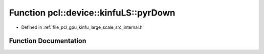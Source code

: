 .. _exhale_function_kinfu__large__scale_2src_2internal_8h_1af216aa71cc821ad1117b8e860d61af9a:

Function pcl::device::kinfuLS::pyrDown
======================================

- Defined in :ref:`file_pcl_gpu_kinfu_large_scale_src_internal.h`


Function Documentation
----------------------


.. doxygenfunction:: pcl::device::kinfuLS::pyrDown(const DepthMap&, DepthMap&)
